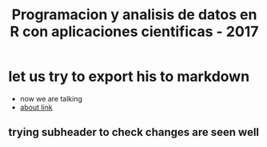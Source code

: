 #+title: Programacion y analisis de datos en R con aplicaciones cientificas - 2017
#+STARTUP: showall expand
#+options: toc:nil

# #+begin_src yaml :exports results :results value html
#   ---
#   layout: default
#   title: test post with yaml source block frontmatter 
#   ---
# #+end_src
# #+results:

* let us try to export his to markdown
 - now we are talking
 - [[file:about.html][about link]]

** trying subheader to check changes are seen well

 
